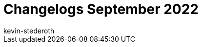 = Changelogs September 2022
:page-layout: overview
:author: kevin-stederoth
:sectnums!:
:page-index: false
:id: 